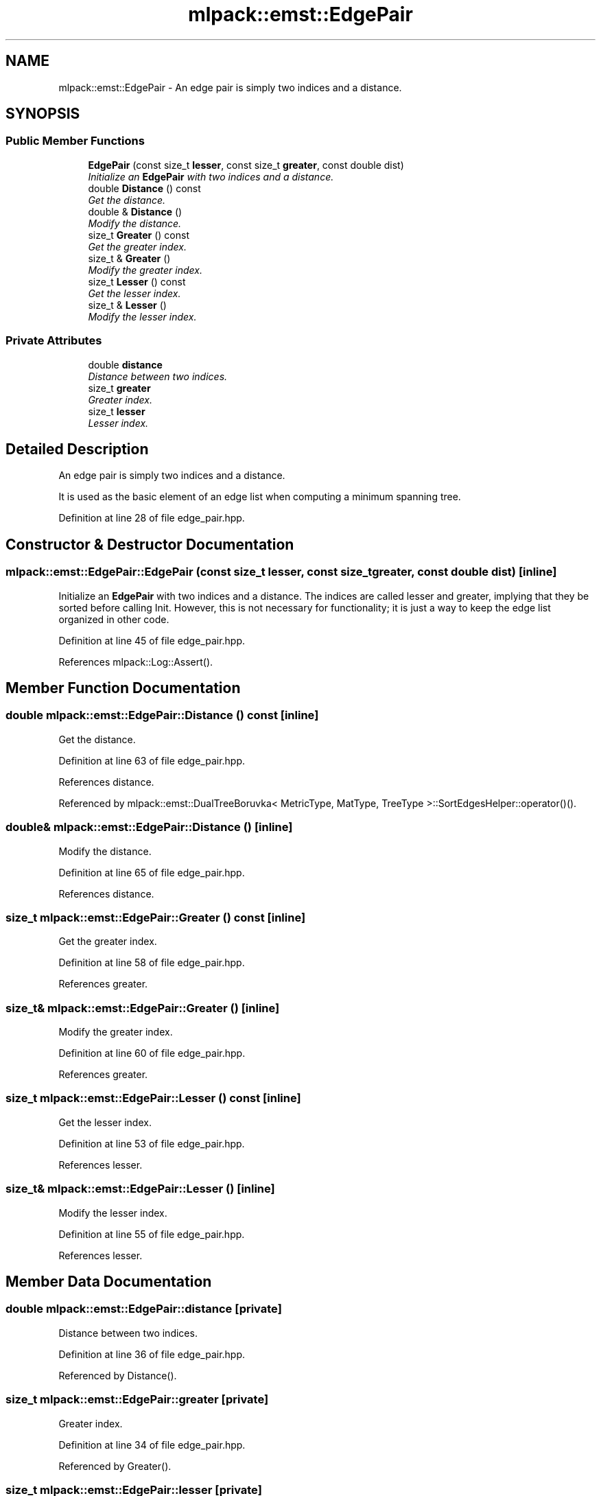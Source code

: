 .TH "mlpack::emst::EdgePair" 3 "Sat Mar 25 2017" "Version master" "mlpack" \" -*- nroff -*-
.ad l
.nh
.SH NAME
mlpack::emst::EdgePair \- An edge pair is simply two indices and a distance\&.  

.SH SYNOPSIS
.br
.PP
.SS "Public Member Functions"

.in +1c
.ti -1c
.RI "\fBEdgePair\fP (const size_t \fBlesser\fP, const size_t \fBgreater\fP, const double dist)"
.br
.RI "\fIInitialize an \fBEdgePair\fP with two indices and a distance\&. \fP"
.ti -1c
.RI "double \fBDistance\fP () const "
.br
.RI "\fIGet the distance\&. \fP"
.ti -1c
.RI "double & \fBDistance\fP ()"
.br
.RI "\fIModify the distance\&. \fP"
.ti -1c
.RI "size_t \fBGreater\fP () const "
.br
.RI "\fIGet the greater index\&. \fP"
.ti -1c
.RI "size_t & \fBGreater\fP ()"
.br
.RI "\fIModify the greater index\&. \fP"
.ti -1c
.RI "size_t \fBLesser\fP () const "
.br
.RI "\fIGet the lesser index\&. \fP"
.ti -1c
.RI "size_t & \fBLesser\fP ()"
.br
.RI "\fIModify the lesser index\&. \fP"
.in -1c
.SS "Private Attributes"

.in +1c
.ti -1c
.RI "double \fBdistance\fP"
.br
.RI "\fIDistance between two indices\&. \fP"
.ti -1c
.RI "size_t \fBgreater\fP"
.br
.RI "\fIGreater index\&. \fP"
.ti -1c
.RI "size_t \fBlesser\fP"
.br
.RI "\fILesser index\&. \fP"
.in -1c
.SH "Detailed Description"
.PP 
An edge pair is simply two indices and a distance\&. 

It is used as the basic element of an edge list when computing a minimum spanning tree\&. 
.PP
Definition at line 28 of file edge_pair\&.hpp\&.
.SH "Constructor & Destructor Documentation"
.PP 
.SS "mlpack::emst::EdgePair::EdgePair (const size_t lesser, const size_t greater, const double dist)\fC [inline]\fP"

.PP
Initialize an \fBEdgePair\fP with two indices and a distance\&. The indices are called lesser and greater, implying that they be sorted before calling Init\&. However, this is not necessary for functionality; it is just a way to keep the edge list organized in other code\&. 
.PP
Definition at line 45 of file edge_pair\&.hpp\&.
.PP
References mlpack::Log::Assert()\&.
.SH "Member Function Documentation"
.PP 
.SS "double mlpack::emst::EdgePair::Distance () const\fC [inline]\fP"

.PP
Get the distance\&. 
.PP
Definition at line 63 of file edge_pair\&.hpp\&.
.PP
References distance\&.
.PP
Referenced by mlpack::emst::DualTreeBoruvka< MetricType, MatType, TreeType >::SortEdgesHelper::operator()()\&.
.SS "double& mlpack::emst::EdgePair::Distance ()\fC [inline]\fP"

.PP
Modify the distance\&. 
.PP
Definition at line 65 of file edge_pair\&.hpp\&.
.PP
References distance\&.
.SS "size_t mlpack::emst::EdgePair::Greater () const\fC [inline]\fP"

.PP
Get the greater index\&. 
.PP
Definition at line 58 of file edge_pair\&.hpp\&.
.PP
References greater\&.
.SS "size_t& mlpack::emst::EdgePair::Greater ()\fC [inline]\fP"

.PP
Modify the greater index\&. 
.PP
Definition at line 60 of file edge_pair\&.hpp\&.
.PP
References greater\&.
.SS "size_t mlpack::emst::EdgePair::Lesser () const\fC [inline]\fP"

.PP
Get the lesser index\&. 
.PP
Definition at line 53 of file edge_pair\&.hpp\&.
.PP
References lesser\&.
.SS "size_t& mlpack::emst::EdgePair::Lesser ()\fC [inline]\fP"

.PP
Modify the lesser index\&. 
.PP
Definition at line 55 of file edge_pair\&.hpp\&.
.PP
References lesser\&.
.SH "Member Data Documentation"
.PP 
.SS "double mlpack::emst::EdgePair::distance\fC [private]\fP"

.PP
Distance between two indices\&. 
.PP
Definition at line 36 of file edge_pair\&.hpp\&.
.PP
Referenced by Distance()\&.
.SS "size_t mlpack::emst::EdgePair::greater\fC [private]\fP"

.PP
Greater index\&. 
.PP
Definition at line 34 of file edge_pair\&.hpp\&.
.PP
Referenced by Greater()\&.
.SS "size_t mlpack::emst::EdgePair::lesser\fC [private]\fP"

.PP
Lesser index\&. 
.PP
Definition at line 32 of file edge_pair\&.hpp\&.
.PP
Referenced by Lesser()\&.

.SH "Author"
.PP 
Generated automatically by Doxygen for mlpack from the source code\&.
